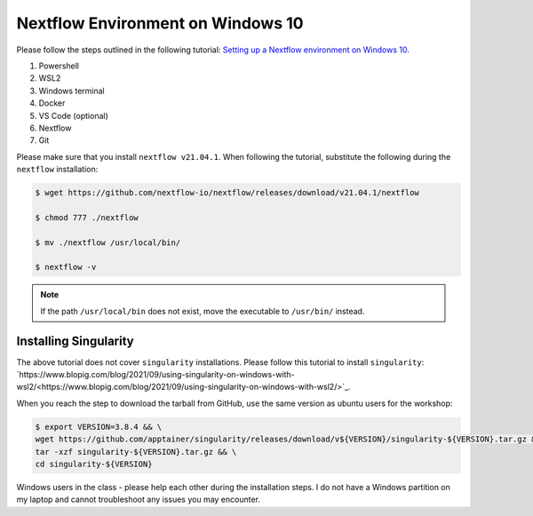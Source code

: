 Nextflow Environment on Windows 10
==================================

Please follow the steps outlined in the following tutorial: `Setting up a Nextflow environment on Windows 10 <https://www.nextflow.io/blog/2021/setup-nextflow-on-windows.html>`_.

1. Powershell

2. WSL2

3. Windows terminal

4. Docker

5. VS Code (optional)

6. Nextflow

7. Git

Please make sure that you install ``nextflow v21.04.1``. When following the tutorial, substitute the following during the ``nextflow`` installation:

.. code-block:: bash

    $ wget https://github.com/nextflow-io/nextflow/releases/download/v21.04.1/nextflow

    $ chmod 777 ./nextflow

    $ mv ./nextflow /usr/local/bin/

    $ nextflow -v

.. note::

    If the path ``/usr/local/bin`` does not exist, move the executable to ``/usr/bin/`` instead.

Installing Singularity
----------------------

The above tutorial does not cover ``singularity`` installations. Please follow this tutorial to install ``singularity``: `https://www.blopig.com/blog/2021/09/using-singularity-on-windows-with-wsl2/<https://www.blopig.com/blog/2021/09/using-singularity-on-windows-with-wsl2/>`_.

When you reach the step to download the tarball from GitHub, use the same version as ubuntu users for the workshop:

.. code-block:: bash

    $ export VERSION=3.8.4 && \
    wget https://github.com/apptainer/singularity/releases/download/v${VERSION}/singularity-${VERSION}.tar.gz && \
    tar -xzf singularity-${VERSION}.tar.gz && \
    cd singularity-${VERSION}



Windows users in the class - please help each other during the installation steps. I do not have a Windows partition on my laptop and cannot troubleshoot any issues you may encounter. 